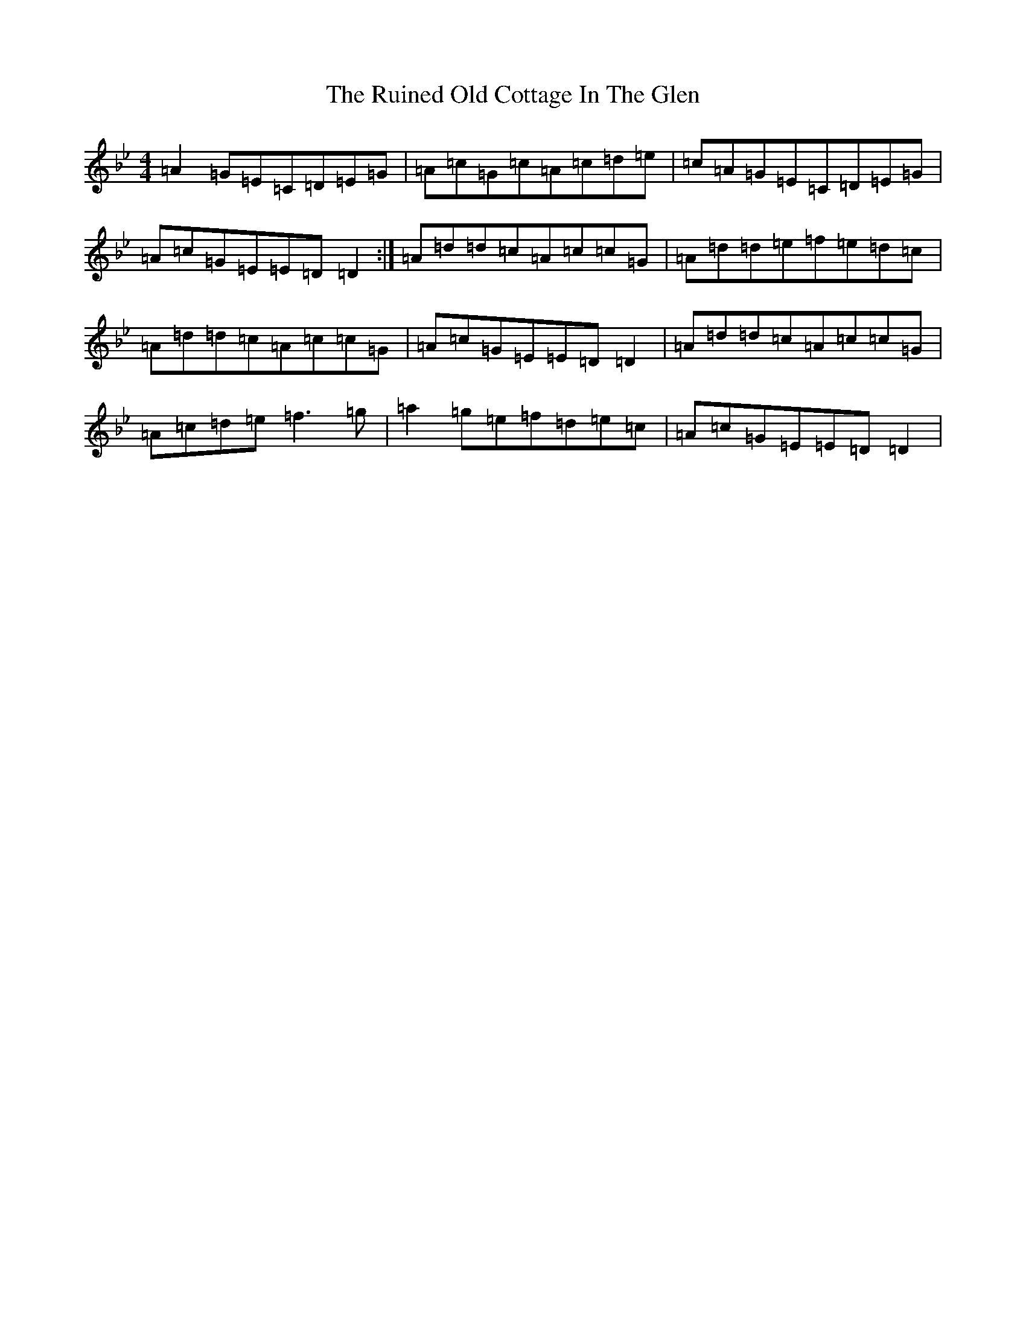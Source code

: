 X: 18660
T: Ruined Old Cottage In The Glen, The
S: https://thesession.org/tunes/557#setting5755
Z: E Dorian
R: reel
M: 4/4
L: 1/8
K: C Dorian
=A2=G=E=C=D=E=G|=A=c=G=c=A=c=d=e|=c=A=G=E=C=D=E=G|=A=c=G=E=E=D=D2:|=A=d=d=c=A=c=c=G|=A=d=d=e=f=e=d=c|=A=d=d=c=A=c=c=G|=A=c=G=E=E=D=D2|=A=d=d=c=A=c=c=G|=A=c=d=e=f3=g|=a2=g=e=f=d=e=c|=A=c=G=E=E=D=D2|